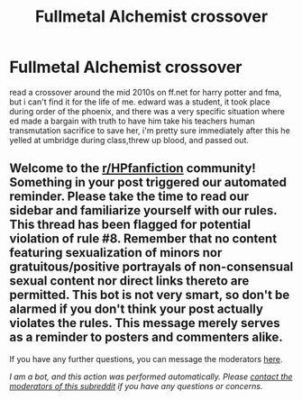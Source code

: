 #+TITLE: Fullmetal Alchemist crossover

* Fullmetal Alchemist crossover
:PROPERTIES:
:Author: PickleOne8499
:Score: 0
:DateUnix: 1608465321.0
:DateShort: 2020-Dec-20
:FlairText: What's That Fic?
:END:
read a crossover around the mid 2010s on ff.net for harry potter and fma, but i can't find it for the life of me. edward was a student, it took place during order of the phoenix, and there was a very specific situation where ed made a bargain with truth to have him take his teachers human transmutation sacrifice to save her, i'm pretty sure immediately after this he yelled at umbridge during class,threw up blood, and passed out.


** Welcome to the [[/r/HPfanfiction][r/HPfanfiction]] community! Something in your post triggered our automated reminder. Please take the time to read our sidebar and familiarize yourself with our rules. This thread has been flagged for potential violation of rule #8. Remember that no content featuring sexualization of minors nor gratuitous/positive portrayals of non-consensual sexual content nor direct links thereto are permitted. This bot is not very smart, so don't be alarmed if you don't think your post actually violates the rules. This message merely serves as a reminder to posters and commenters alike.

If you have any further questions, you can message the moderators [[https://www.reddit.com/message/compose?to=%2Fr%2FHPfanfiction][here]].

/I am a bot, and this action was performed automatically. Please [[/message/compose/?to=/r/HPfanfiction][contact the moderators of this subreddit]] if you have any questions or concerns./
:PROPERTIES:
:Author: AutoModerator
:Score: 1
:DateUnix: 1608465321.0
:DateShort: 2020-Dec-20
:END:
